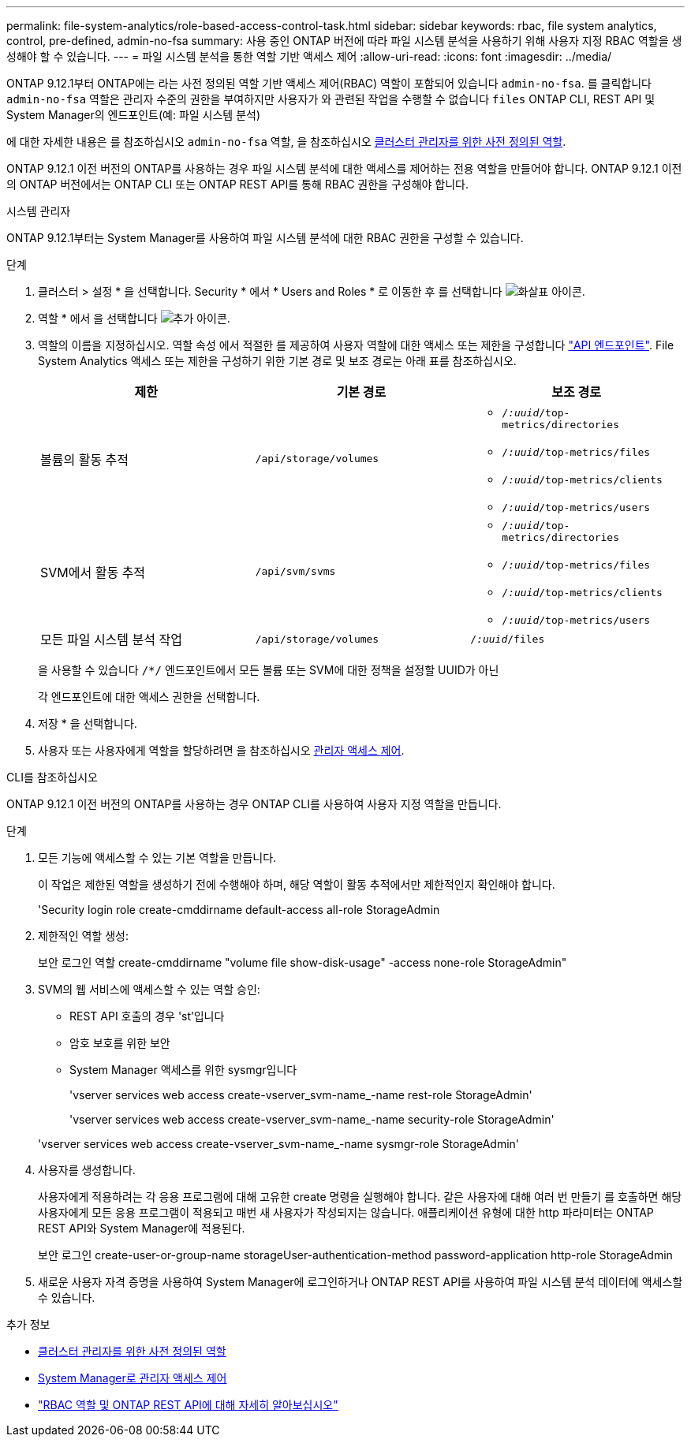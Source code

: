 ---
permalink: file-system-analytics/role-based-access-control-task.html 
sidebar: sidebar 
keywords: rbac, file system analytics, control, pre-defined, admin-no-fsa 
summary: 사용 중인 ONTAP 버전에 따라 파일 시스템 분석을 사용하기 위해 사용자 지정 RBAC 역할을 생성해야 할 수 있습니다. 
---
= 파일 시스템 분석을 통한 역할 기반 액세스 제어
:allow-uri-read: 
:icons: font
:imagesdir: ../media/


[role="lead"]
ONTAP 9.12.1부터 ONTAP에는 라는 사전 정의된 역할 기반 액세스 제어(RBAC) 역할이 포함되어 있습니다 `admin-no-fsa`. 를 클릭합니다 `admin-no-fsa` 역할은 관리자 수준의 권한을 부여하지만 사용자가 와 관련된 작업을 수행할 수 없습니다 `files` ONTAP CLI, REST API 및 System Manager의 엔드포인트(예: 파일 시스템 분석)

에 대한 자세한 내용은 를 참조하십시오 `admin-no-fsa` 역할, 을 참조하십시오 xref:../authentication/predefined-roles-cluster-administrators-concept.html[클러스터 관리자를 위한 사전 정의된 역할].

ONTAP 9.12.1 이전 버전의 ONTAP를 사용하는 경우 파일 시스템 분석에 대한 액세스를 제어하는 전용 역할을 만들어야 합니다. ONTAP 9.12.1 이전의 ONTAP 버전에서는 ONTAP CLI 또는 ONTAP REST API를 통해 RBAC 권한을 구성해야 합니다.

[role="tabbed-block"]
====
.시스템 관리자
--
ONTAP 9.12.1부터는 System Manager를 사용하여 파일 시스템 분석에 대한 RBAC 권한을 구성할 수 있습니다.

.단계
. 클러스터 > 설정 * 을 선택합니다. Security * 에서 * Users and Roles * 로 이동한 후 를 선택합니다 image:icon_arrow.gif["화살표 아이콘"].
. 역할 * 에서 을 선택합니다 image:icon_add.gif["추가 아이콘"].
. 역할의 이름을 지정하십시오. 역할 속성 에서 적절한 를 제공하여 사용자 역할에 대한 액세스 또는 제한을 구성합니다 link:https://docs.netapp.com/us-en/ontap-automation/reference/api_reference.html#access-the-ontap-api-documentation-page["API 엔드포인트"^]. File System Analytics 액세스 또는 제한을 구성하기 위한 기본 경로 및 보조 경로는 아래 표를 참조하십시오.
+
|===
| 제한 | 기본 경로 | 보조 경로 


| 볼륨의 활동 추적 | `/api/storage/volumes`  a| 
** `/_:uuid_/top-metrics/directories`
** `/_:uuid_/top-metrics/files`
** `/_:uuid_/top-metrics/clients`
** `/_:uuid_/top-metrics/users`




| SVM에서 활동 추적 | `/api/svm/svms`  a| 
** `/_:uuid_/top-metrics/directories`
** `/_:uuid_/top-metrics/files`
** `/_:uuid_/top-metrics/clients`
** `/_:uuid_/top-metrics/users`




| 모든 파일 시스템 분석 작업 | `/api/storage/volumes` | `/_:uuid_/files` 
|===
+
을 사용할 수 있습니다 `/{asterisk}/` 엔드포인트에서 모든 볼륨 또는 SVM에 대한 정책을 설정할 UUID가 아닌

+
각 엔드포인트에 대한 액세스 권한을 선택합니다.

. 저장 * 을 선택합니다.
. 사용자 또는 사용자에게 역할을 할당하려면 을 참조하십시오 xref:../task_security_administrator_access.html[관리자 액세스 제어].


--
.CLI를 참조하십시오
--
ONTAP 9.12.1 이전 버전의 ONTAP를 사용하는 경우 ONTAP CLI를 사용하여 사용자 지정 역할을 만듭니다.

.단계
. 모든 기능에 액세스할 수 있는 기본 역할을 만듭니다.
+
이 작업은 제한된 역할을 생성하기 전에 수행해야 하며, 해당 역할이 활동 추적에서만 제한적인지 확인해야 합니다.

+
'Security login role create-cmddirname default-access all-role StorageAdmin

. 제한적인 역할 생성:
+
보안 로그인 역할 create-cmddirname "volume file show-disk-usage" -access none-role StorageAdmin"

. SVM의 웹 서비스에 액세스할 수 있는 역할 승인:
+
** REST API 호출의 경우 'st'입니다
** 암호 보호를 위한 보안
** System Manager 액세스를 위한 sysmgr입니다
+
'vserver services web access create-vserver_svm-name_-name rest-role StorageAdmin'

+
'vserver services web access create-vserver_svm-name_-name security-role StorageAdmin'

+
'vserver services web access create-vserver_svm-name_-name sysmgr-role StorageAdmin'



. 사용자를 생성합니다.
+
사용자에게 적용하려는 각 응용 프로그램에 대해 고유한 create 명령을 실행해야 합니다. 같은 사용자에 대해 여러 번 만들기 를 호출하면 해당 사용자에게 모든 응용 프로그램이 적용되고 매번 새 사용자가 작성되지는 않습니다. 애플리케이션 유형에 대한 http 파라미터는 ONTAP REST API와 System Manager에 적용된다.

+
보안 로그인 create-user-or-group-name storageUser-authentication-method password-application http-role StorageAdmin

. 새로운 사용자 자격 증명을 사용하여 System Manager에 로그인하거나 ONTAP REST API를 사용하여 파일 시스템 분석 데이터에 액세스할 수 있습니다.


--
====
.추가 정보
* xref:../authentication/predefined-roles-cluster-administrators-concept.html[클러스터 관리자를 위한 사전 정의된 역할]
* xref:../task_security_administrator_access.html[System Manager로 관리자 액세스 제어]
* link:https://docs.netapp.com/us-en/ontap-automation/rest/rbac_overview.html["RBAC 역할 및 ONTAP REST API에 대해 자세히 알아보십시오"^]

